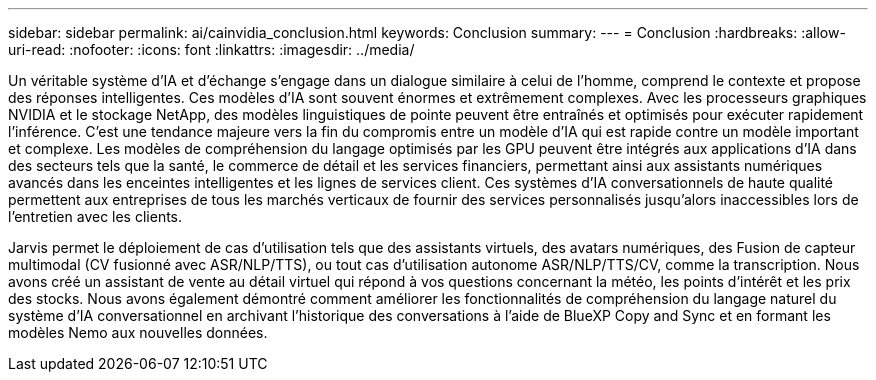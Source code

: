 ---
sidebar: sidebar 
permalink: ai/cainvidia_conclusion.html 
keywords: Conclusion 
summary:  
---
= Conclusion
:hardbreaks:
:allow-uri-read: 
:nofooter: 
:icons: font
:linkattrs: 
:imagesdir: ../media/


[role="lead"]
Un véritable système d'IA et d'échange s'engage dans un dialogue similaire à celui de l'homme, comprend le contexte et propose des réponses intelligentes. Ces modèles d'IA sont souvent énormes et extrêmement complexes. Avec les processeurs graphiques NVIDIA et le stockage NetApp, des modèles linguistiques de pointe peuvent être entraînés et optimisés pour exécuter rapidement l'inférence. C'est une tendance majeure vers la fin du compromis entre un modèle d'IA qui est rapide contre un modèle important et complexe. Les modèles de compréhension du langage optimisés par les GPU peuvent être intégrés aux applications d'IA dans des secteurs tels que la santé, le commerce de détail et les services financiers, permettant ainsi aux assistants numériques avancés dans les enceintes intelligentes et les lignes de services client. Ces systèmes d'IA conversationnels de haute qualité permettent aux entreprises de tous les marchés verticaux de fournir des services personnalisés jusqu'alors inaccessibles lors de l'entretien avec les clients.

Jarvis permet le déploiement de cas d'utilisation tels que des assistants virtuels, des avatars numériques, des Fusion de capteur multimodal (CV fusionné avec ASR/NLP/TTS), ou tout cas d'utilisation autonome ASR/NLP/TTS/CV, comme la transcription. Nous avons créé un assistant de vente au détail virtuel qui répond à vos questions concernant la météo, les points d'intérêt et les prix des stocks. Nous avons également démontré comment améliorer les fonctionnalités de compréhension du langage naturel du système d'IA conversationnel en archivant l'historique des conversations à l'aide de BlueXP Copy and Sync et en formant les modèles Nemo aux nouvelles données.
